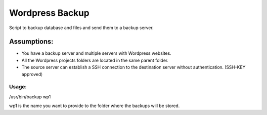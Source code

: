 ================
Wordpress Backup
================

Script to backup database and files and send them to a backup server.

Assumptions:
""""""""""""

* You have a backup server and multiple servers with Wordpress websites.
* All the Wordpress projects folders are located in the same parent folder.
* The source server can establish a SSH connection to the destination server without authentication. (SSH-KEY approved)


******
Usage:
******

/usr/bin/backup wp1

wp1 is the name you want to provide to the folder where the backups will be stored.
